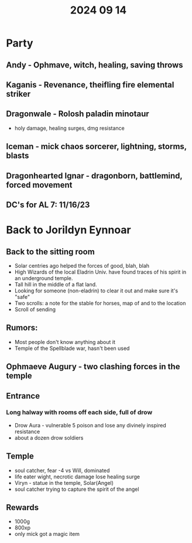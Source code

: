 #+title: 2024 09 14

* Party
** Andy  - Ophmave, witch, healing, saving throws
** Kaganis - Revenance, theifling fire elemental striker
** Dragonwale - Rolosh paladin minotaur
- holy damage, healing surges, dmg resistance
** Iceman - mick chaos sorcerer, lightning, storms, blasts
** Dragonhearted Ignar - dragonborn, battlemind, forced movement
** DC's for AL 7: 11/16/23
* Back to Jorildyn Eynnoar
** Back to the sitting room
- Solar centries ago helped the forces of good, blah, blah
- High Wizards of the local Eladrin Univ. have found traces of his spirit in an
  underground temple.
- Tall hill in the middle of a flat land.
- Looking for someone (non-eladrin) to clear it out and make sure it's "safe"
- Two scrolls: a note for the stable for horses, map of and to the location
- Scroll of sending
** Rumors:
- Most people don't know anything about it
- Temple of the Spellblade war, hasn't been used
** Ophmaeve Augury - two clashing forces in the temple
** Entrance
*** Long halway with rooms off each side, full of drow
- Drow Aura - vulnerable 5 poison and lose any divinely inspired resistance
- about a dozen drow soldiers
** Temple
- soul catcher, fear -4 vs Will, dominated
- life eater wight, necrotic damage lose healing surge
- Viryn - statue in the temple, Solar(Angel)
- soul catcher trying to capture the spirit of the angel
** Rewards
- 1000g
- 800xp
- only mick got a magic item
